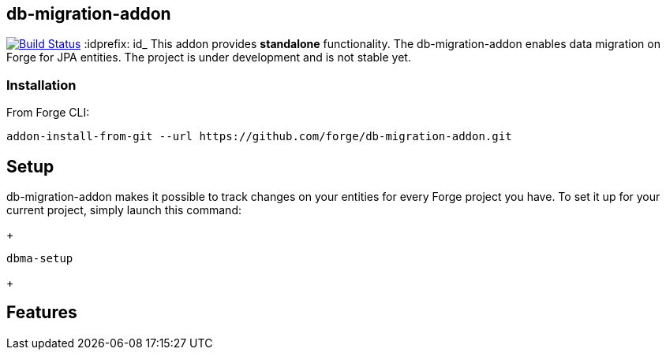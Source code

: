 == db-migration-addon
image:https://travis-ci.org/forge/db-migration-addon.svg?branch=master["Build Status", link="https://travis-ci.org/forge/db-migration-addon"]
:idprefix: id_ 
This addon provides *standalone* functionality. The db-migration-addon enables data migration on Forge for JPA entities. The project is under development and is not stable yet.

=== Installation

From Forge CLI:

[source,shell]
----
addon-install-from-git --url https://github.com/forge/db-migration-addon.git
----



== Setup

db-migration-addon makes it possible to track changes on your entities for every Forge project you have.
To set it up for your current project, simply launch this command:
+
[source,java]
----
dbma-setup
----
+
  
== Features